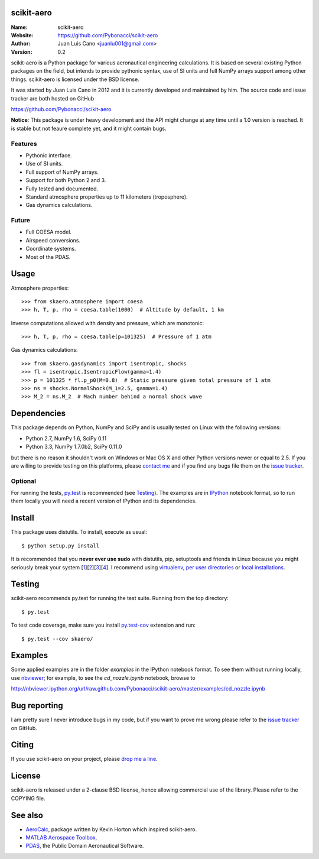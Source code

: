 scikit-aero
===========

:Name: scikit-aero
:Website: https://github.com/Pybonacci/scikit-aero
:Author: Juan Luis Cano <juanlu001@gmail.com>
:Version: 0.2

scikit-aero is a Python package for various aeronautical engineering
calculations. It is based on several existing Python packages on the field,
but intends to provide pythonic syntax, use of SI units and full NumPy arrays
support among other things. scikit-aero is licensed under the BSD license.

It was started by Juan Luis Cano in 2012 and it is currently developed and
maintained by him. The source code and issue tracker are both hosted on
GitHub

https://github.com/Pybonacci/scikit-aero

**Notice**: This package is under heavy development and the API might change
at any time until a 1.0 version is reached. It is stable but not feaure
complete yet, and it might contain bugs.

Features
--------

* Pythonic interface.
* Use of SI units.
* Full support of NumPy arrays.
* Support for both Python 2 and 3.
* Fully tested and documented.
* Standard atmosphere properties up to 11 kilometers (troposphere).
* Gas dynamics calculations.

Future
------

* Full COESA model.
* Airspeed conversions.
* Coordinate systems.
* Most of the PDAS.

Usage
=====

Atmosphere properties::

  >>> from skaero.atmosphere import coesa
  >>> h, T, p, rho = coesa.table(1000)  # Altitude by default, 1 km

Inverse computations allowed with density and pressure, which are monotonic::

  >>> h, T, p, rho = coesa.table(p=101325)  # Pressure of 1 atm

Gas dynamics calculations::

  >>> from skaero.gasdynamics import isentropic, shocks
  >>> fl = isentropic.IsentropicFlow(gamma=1.4)
  >>> p = 101325 * fl.p_p0(M=0.8)  # Static pressure given total pressure of 1 atm
  >>> ns = shocks.NormalShock(M_1=2.5, gamma=1.4)
  >>> M_2 = ns.M_2  # Mach number behind a normal shock wave

Dependencies
============

This package depends on Python, NumPy and SciPy and is usually tested on
Linux with the following versions:

* Python 2.7, NumPy 1.6, SciPy 0.11
* Python 3.3, NumPy 1.7.0b2, SciPy 0.11.0

but there is no reason it shouldn't work on Windows or Mac OS X and other
Python versions newer or equal to 2.5. If you are
willing to provide testing on this platforms, please
`contact me <mailto:juanlu001@gmail.com>`_ and if you find any bugs file them
on the `issue tracker`_.

Optional
--------

For running the tests, `py.test`_ is recommended (see `Testing`_). The examples are
in `IPython`_ notebook format, so to run them locally you will need a recent
version of IPython and its dependencies.

.. _`py.test`: http://pytest.org
.. _`IPython`: http://ipython.org/

Install
=======

This package uses distutils. To install, execute as usual::

  $ python setup.py install

It is recommended that you **never ever use sudo** with distutils, pip,
setuptools and friends in Linux because you might seriously break your
system [1_][2_][3_][4_]. I recommend using `virtualenv`_, `per user directories`_
or `local installations`_.

.. _1: http://wiki.python.org/moin/CheeseShopTutorial#Distutils_Installation
.. _2: http://stackoverflow.com/questions/4314376/how-can-i-install-a-python-egg-file/4314446#comment4690673_4314446
.. _3: http://workaround.org/easy-install-debian
.. _4: http://matplotlib.1069221.n5.nabble.com/Why-is-pip-not-mentioned-in-the-Installation-Documentation-tp39779p39812.html

.. _`virtualenv`: http://pypi.python.org/pypi/virtualenv
.. _`per user directories`: http://stackoverflow.com/a/7143496/554319
.. _`local installations`: http://stackoverflow.com/a/4325047/554319

Testing
=======

scikit-aero recommends py.test for running the test suite. Running from the
top directory::

  $ py.test

To test code coverage, make sure you install `py.test-cov`_ extension and run::

  $ py.test --cov skaero/

.. _`py.test-cov`: https://pypi.python.org/pypi/pytest-cov

Examples
========

Some applied examples are in the folder `examples` in the IPython notebook
format. To see them without running locally, use `nbviewer`_; for example,
to see the `cd_nozzle.ipynb` notebook, browse to

http://nbviewer.ipython.org/url/raw.github.com/Pybonacci/scikit-aero/master/examples/cd_nozzle.ipynb

.. _`nbviewer`: http://nbviewer.ipython.org/

Bug reporting
=============

I am pretty sure I never introduce bugs in my code, but if you want to prove
me wrong please refer to the `issue tracker`_ on GitHub.

.. _`issue tracker`: https://github.com/Juanlu001/scikit-aero/issues

Citing
======

If you use scikit-aero on your project, please
`drop me a line <mailto:juanlu001@gmail.com>`_.

License
=======

scikit-aero is released under a 2-clause BSD license, hence allowing commercial use
of the library. Please refer to the COPYING file.

See also
========

* `AeroCalc`_, package written by Kevin Horton which inspired scikit-aero.
* `MATLAB Aerospace Toolbox`_,
* `PDAS`_, the Public Domain Aeronautical Software.

.. _Aerocalc: http://pypi.python.org/pypi/AeroCalc/0.11
.. _`MATLAB Aerospace Toolbox`: http://www.mathworks.com/help/aerotbx/index.html
.. _PDAS: http://www.pdas.com/index.html
